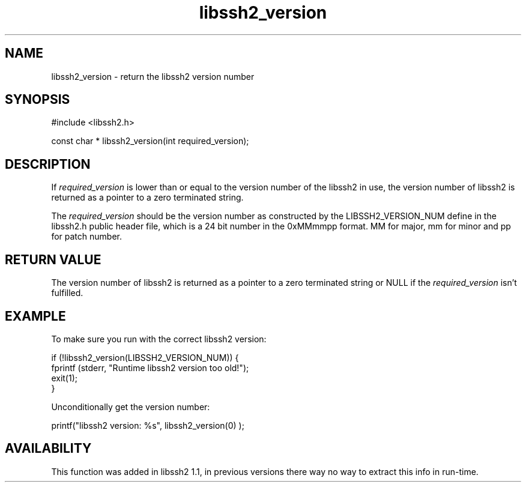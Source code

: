 .TH libssh2_version 3 "23 Feb 2009" "libssh2 1.1" "libssh2 manual"
.SH NAME
libssh2_version - return the libssh2 version number
.SH SYNOPSIS
#include <libssh2.h>

const char *
libssh2_version(int required_version);
.SH DESCRIPTION
If \fIrequired_version\fP is lower than or equal to the version number of the
libssh2 in use, the version number of libssh2 is returned as a pointer to a
zero terminated string.

The \fIrequired_version\fP should be the version number as constructed by the
LIBSSH2_VERSION_NUM define in the libssh2.h public header file, which is a 24
bit number in the 0xMMmmpp format. MM for major, mm for minor and pp for patch
number.
.SH RETURN VALUE
The version number of libssh2 is returned as a pointer to a zero terminated
string or NULL if the \fIrequired_version\fP isn't fulfilled.
.SH EXAMPLE
To make sure you run with the correct libssh2 version:

.nf
if (!libssh2_version(LIBSSH2_VERSION_NUM)) {
  fprintf (stderr, \&"Runtime libssh2 version too old!\&");
  exit(1);
}
.fi

Unconditionally get the version number:

printf(\&"libssh2 version: %s\&", libssh2_version(0) );
.SH AVAILABILITY
This function was added in libssh2 1.1, in previous versions there way no way
to extract this info in run-time.
